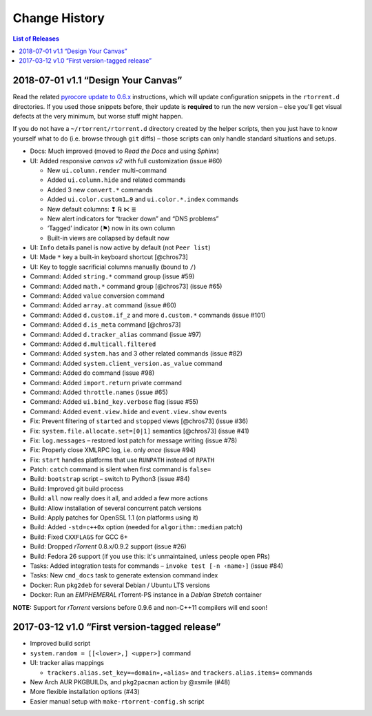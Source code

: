 Change History
==============

.. contents:: List of Releases
   :local:


2018-07-01 v1.1 “Design Your Canvas”
------------------------------------

Read the related `pyrocore update to 0.6.x`_ instructions,
which will update configuration snippets in the ``rtorrent.d`` directories.
If you used those snippets before, their update is **required** to run the new version
– else you'll get visual defects at the very minimum,
but worse stuff might happen.

If you do not have a ``~/rtorrent/rtorrent.d`` directory created by the helper scripts,
then you just have to know yourself what to do (i.e. browse through ``git`` diffs)
– those scripts can only handle standard situations and setups.


-  Docs: Much improved (moved to *Read the Docs* and using *Sphinx*)
-  UI: Added responsive *canvas v2* with full customization (issue #60)

   - New ``ui.column.render`` multi-command
   - Added ``ui.column.hide`` and related commands
   - Added 3 new ``convert.*`` commands
   - Added ``ui.color.custom1…9`` and ``ui.color.*.index`` commands
   - New default columns: ❢ ℞ ⋉ ≣
   - New alert indicators for “tracker down” and “DNS problems”
   - ‘Tagged’ indicator (⚑) now in its own column
   - Built-in views are collapsed by default now

-  UI: ``Info`` details panel is now active by default (not
   ``Peer list``)
-  UI: Made ``*`` key a built-in keyboard shortcut [@chros73]
-  UI: Key to toggle sacrificial columns manually (bound to ``/``)
-  Command: Added ``string.*`` command group (issue #59)
-  Command: Added ``math.*`` command group [@chros73] (issue #65)
-  Command: Added ``value`` conversion command
-  Command: Added ``array.at`` command (issue #60)
-  Command: Added ``d.custom.if_z`` and more ``d.custom.*``
   commands (issue #101)
-  Command: Added ``d.is_meta`` command [@chros73]
-  Command: Added ``d.tracker_alias`` command (issue #97)
-  Command: Added ``d.multicall.filtered``
-  Command: Added ``system.has`` and 3 other related commands (issue
   #82)
-  Command: Added ``system.client_version.as_value`` command
-  Command: Added ``do`` command (issue #98)
-  Command: Added ``import.return`` private command
-  Command: Added ``throttle.names`` (issue #65)
-  Command: Added ``ui.bind_key.verbose`` flag (issue #55)
-  Command: Added ``event.view.hide`` and ``event.view.show`` events
-  Fix: Prevent filtering of ``started`` and ``stopped`` views
   [@chros73] (issue #36)
-  Fix: ``system.file.allocate.set=[0|1]`` semantics [@chros73] (issue
   #41)
-  Fix: ``log.messages`` – restored lost patch for message writing
   (issue #78)
-  Fix: Properly close XMLRPC log, i.e. only *once* (issue #94)
-  Fix: ``start`` handles platforms that use ``RUNPATH`` instead of
   ``RPATH``
-  Patch: ``catch`` command is silent when first command is ``false=``
-  Build: ``bootstrap`` script – switch to Python3 (issue #84)
-  Build: Improved git build process
-  Build: ``all`` now really does it all, and added a few more actions
-  Build: Allow installation of several concurrent patch versions
-  Build: Apply patches for OpenSSL 1.1 (on platforms using it)
-  Build: Added ``-std=c++0x`` option (needed for ``algorithm::median``
   patch)
-  Build: Fixed ``CXXFLAGS`` for GCC 6+
-  Build: Dropped *rTorrent* 0.8.x/0.9.2 support (issue #26)
-  Build: Fedora 26 support (if you use this: it's unmaintained, unless
   people open PRs)
-  Tasks: Added integration tests for commands –
   ``invoke test [-n ‹name›]`` (issue #84)
-  Tasks: New ``cmd_docs`` task to generate extension command index
-  Docker: Run ``pkg2deb`` for several Debian / Ubuntu LTS versions
-  Docker: Run an *EMPHEMERAL* rTorrent-PS instance in a `Debian Stretch` container

**NOTE:** Support for `rTorrent` versions before 0.9.6 and non-C++11
compilers will end soon!


.. _`pyrocore update to 0.6.x`: https://pyrocore.readthedocs.io/en/latest/updating.html#upgrade-to-0-6-x


2017-03-12 v1.0 “First version-tagged release”
----------------------------------------------

-  Improved build script
-  ``system.random = [[<lower>,] <upper>]`` command
-  UI: tracker alias mappings

   - ``trackers.alias.set_key=«domain»,«alias»`` and
     ``trackers.alias.items=`` commands

-  New Arch AUR PKGBUILDs, and ``pkg2pacman`` action by @xsmile (#48)
-  More flexible installation options (#43)
-  Easier manual setup with ``make-rtorrent-config.sh`` script
